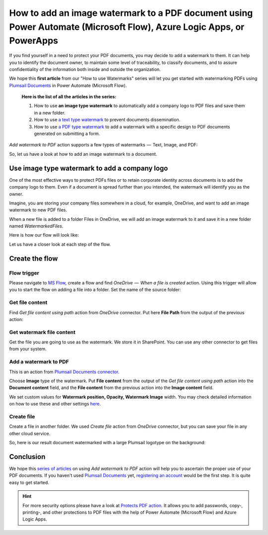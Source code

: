 .. title:: Add image watermarks to PDF documents without Acrobat using Power Automate Flow

.. meta::
   :description: Add image watermarks to PDF documents automatically without Acrobat in Power Automate (Microsoft Flow), Azure Logic Apps, or PowerApps

How to add an image watermark to a PDF document using Power Automate (Microsoft Flow), Azure Logic Apps, or PowerApps
=====================================================================================================================

If you find yourself in a need to protect your PDF documents, you may decide to add a watermark to them. It can help you to identify the document owner, to maintain some level of traceability, to classify documents, and to assure confidentiality of the information both inside and outside the organization.

We hope this **first article** from our "How to use Watermarks" series will let you get started with watermarking PDFs using `Plumsail Documents <https://plumsail.com/documents/>`_ in Power Automate (Microsoft Flow).

  **Here is the list of all the articles in the series:**

  1. How to use **an image type watermark** to automatically add a company logo to PDF files and save them in a new folder.

  2. How to use `a text type watermark <../../../flow/how-tos/documents/add-a-text-watermark-to-a-PDF-document.html>`_ to prevent documents dissemination.

  3. How to use `a PDF type watermark <../../../flow/how-tos/documents/add-a-PDF-watermark-to-a-PDF-document.html>`_ to add a watermark with a specific design to PDF documents generated on submitting a form.

*Add watermark to PDF* action supports a few types of watermarks  —  Text, Image, and PDF:

.. image:: ../../../_static/img/flow/documents/add-a-watermark-to-pdf-select-type.png
    :alt: Selection of the watermark type

So, let us have a look at how to add an image watermark to a document.

Use image type watermark to add a company logo
----------------------------------------------

One of the most effective ways to protect PDFs files or to retain corporate identity across documents is to add the company logo to them. Even if a document is spread further than you intended, the watermark will identify you as the owner.

Imagine, you are storing your company files somewhere in a cloud, for example, OneDrive, and want to add an image watermark to new PDF files.

When a new file is added to a folder Files in OneDrive, we will add an image watermark to it and save it in a new folder named *WatermarkedFiles*.

Here is how our flow will look like:

.. image:: ../../../_static/img/flow/how-tos/Watermark-new-files-in-a-folder.png
    :alt: Use image type watermark to add a company logo flow

Let us have a closer look at each step of the flow.

Create the flow
----------------

Flow trigger
~~~~~~~~~~~~

Please navigate to `MS Flow <https://emea.flow.microsoft.com>`_, create a flow and find *OneDrive  —  When a file is created* action. Using this trigger will allow you to start the flow on adding a file into a folder. Set the name of the source folder:

.. image:: ../../../_static/img/flow/how-tos/Watermark-new-files-in-a-folder-source-folder.png
    :alt: OneDrive  —  When a file is created action

Get file content
~~~~~~~~~~~~~~~~

Find *Get file content using path* action from *OneDrive* connector. Put here **File Path** from the output of the previous action:

.. image:: ../../../_static/img/flow/how-tos/Watermark-new-files-in-a-folder-get-file-content.png
    :alt: OneDrive  —  Get file content using path

Get watermark file content
~~~~~~~~~~~~~~~~~~~~~~~~~~

Get the file you are going to use as the watermark. We store it in SharePoint. You can use any other connector to get files from your system.

.. image:: ../../../_static/img/flow/how-tos/Watermark-new-files-in-a-folder-get-watermark-file-content.png
    :alt: SharePoint  —  Get file content

Add a watermark to PDF
~~~~~~~~~~~~~~~~~~~~~~

This is an action from `Plumsail Documents connector <https://plumsail.com/documents>`_.

Choose **Image** type of the watermark. Put **File content** from the output of the *Get file content using path* action into the **Document content** field, and the **File content** from the previous action into the **Image content** field.

We set custom values for **Watermark position, Opacity, Watermark Image** width. You may check detailed information on how to use these and other settings `here <../../../flow/actions/document-processing.html#add-image-watermark-to-pdf>`_.

.. image:: ../../../_static/img/flow/how-tos/Watermark-new-files-in-a-folder-add-watermark.png
    :alt: Plumsail Documents —  Add a watermark to PDF

Create file
~~~~~~~~~~~

Create a file in another folder. We used *Create file* action from *OneDrive* connector, but you can save your file in any other cloud service.

.. image:: ../../../_static/img/flow/how-tos/Watermark-new-files-in-a-folder-create-file.png
    :alt: OneDrive —  Create file

So, here is our result document watermarked with a large Plumsail logotype on the background:

.. image:: ../../../_static/img/flow/how-tos/InternalRulesAndRegulationsResult.png
    :alt: Result document watermarked with an image type watermark

Conclusion
----------

We hope this `series of articles <../../../flow/how-tos/documents/add-an-image-watermark-to-a-PDF-document.html#how-to-add-an-image-watermark-to-a-pdf-document>`_ on using *Add watermark to PDF* action will help you to ascertain the proper use of your PDF documents.  If you haven't used  `Plumsail Documents <https://plumsail.com/documents/>`_ yet, `registering an account <https://plumsail.com/docs/documents/v1.x/getting-started/sign-up.html>`_ would be the first step. It is quite easy to get started.

.. Hint:: For more security options please have a look at `Protects PDF action <https://plumsail.com/docs/documents/v1.x/flow/actions/document-processing.html#protect-pdf-document>`_. It allows you to add passwords, copy-, printing-, and other protections to PDF files with the help of Power Automate (Microsoft Flow) and Azure Logic Apps.
